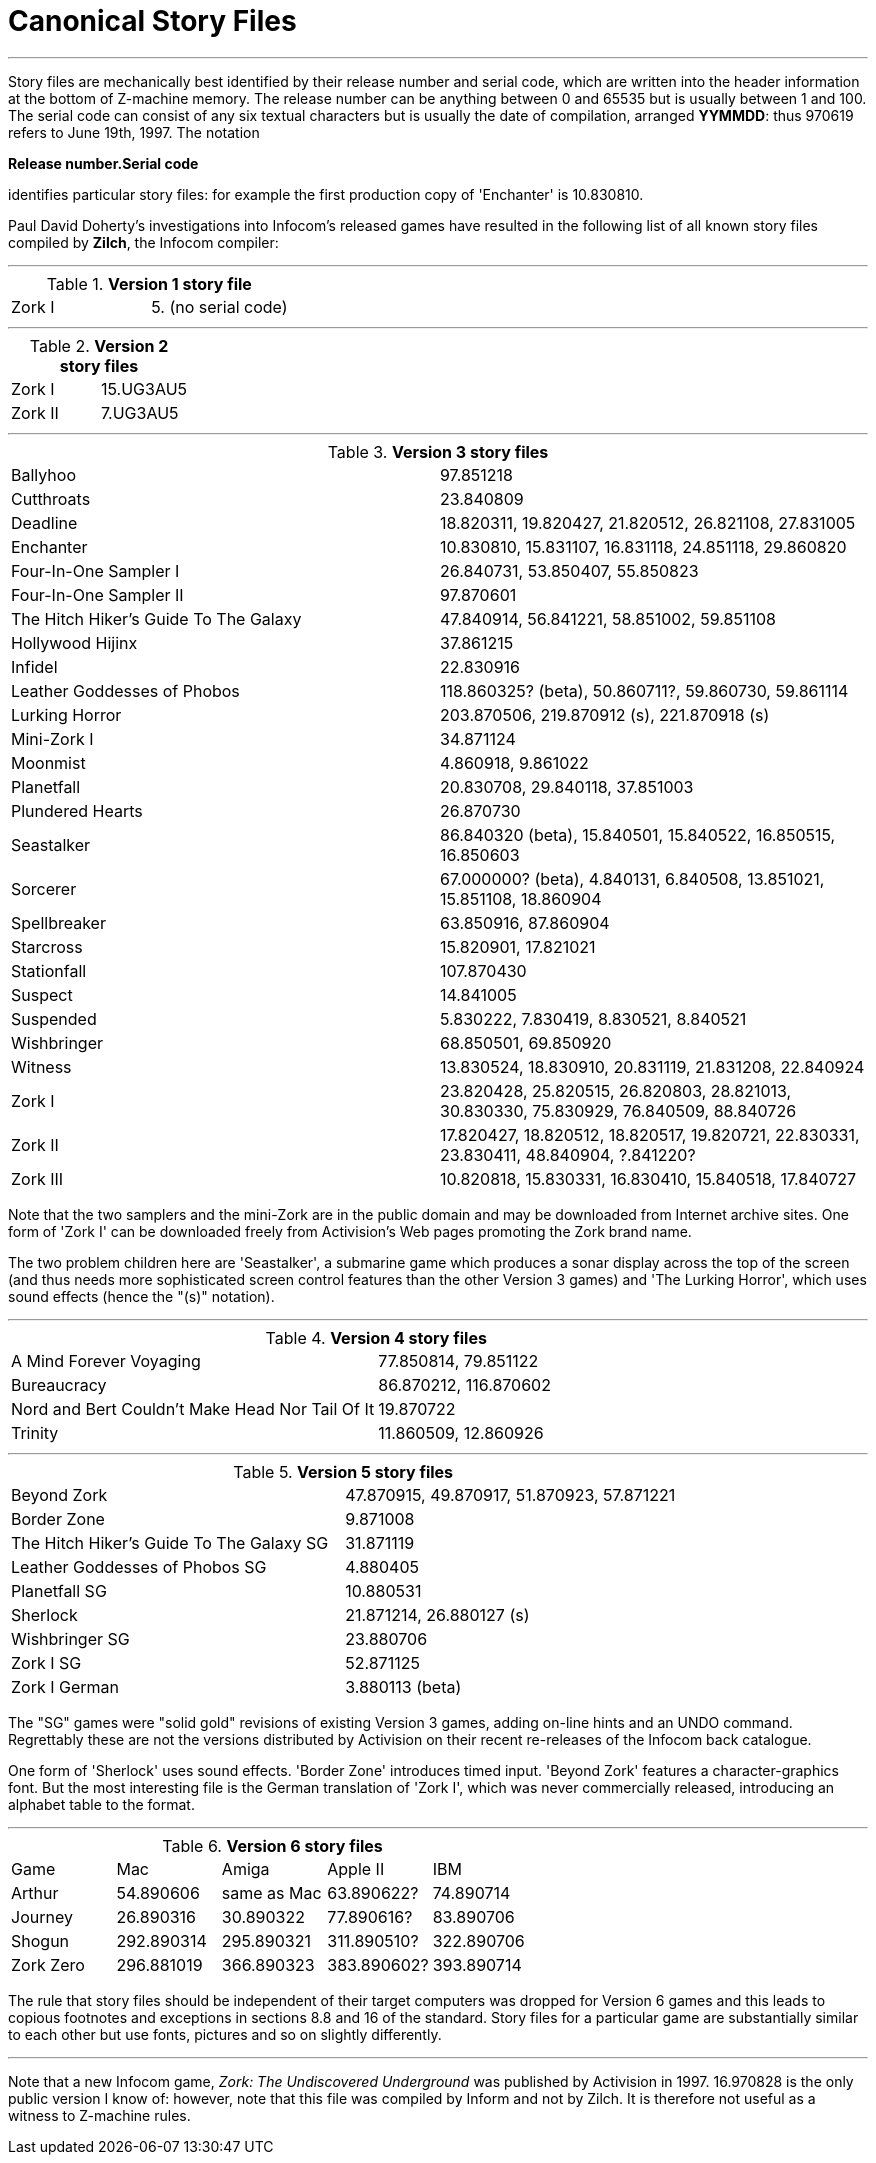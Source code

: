 [appendix]
= Canonical Story Files

'''''

Story files are mechanically best identified by their release number and serial code, which are written into the header information at the bottom of Z-machine memory. The release number can be anything between 0 and 65535 but is usually between 1 and 100. The serial code can consist of any six textual characters but is usually the date of compilation, arranged *YYMMDD*: thus 970619 refers to June 19th, 1997. The notation

*Release number.Serial code*

identifies particular story files: for example the first production copy of 'Enchanter' is 10.830810.

Paul David Doherty's investigations into Infocom's released games have resulted in the following list of all known story files compiled by *Zilch*, the Infocom compiler:

'''''

.*Version 1 story file*
[cols=",",]
|===
|Zork I |5. (no serial code)
|===

'''''

.*Version 2 story files*
[cols=",",]
|===
|Zork I |15.UG3AU5
|Zork II |7.UG3AU5
|===

'''''

.*Version 3 story files*
[cols=",",]
|===
|Ballyhoo |97.851218
|Cutthroats |23.840809
|Deadline |18.820311, 19.820427, 21.820512, 26.821108, 27.831005
|Enchanter |10.830810, 15.831107, 16.831118, 24.851118, 29.860820
|Four-In-One Sampler I |26.840731, 53.850407, 55.850823
|Four-In-One Sampler II |97.870601
|The Hitch Hiker's Guide To The Galaxy |47.840914, 56.841221, 58.851002, 59.851108
|Hollywood Hijinx |37.861215
|Infidel |22.830916
|Leather Goddesses of Phobos |118.860325? (beta), 50.860711?, 59.860730, 59.861114
|Lurking Horror |203.870506, 219.870912 (s), 221.870918 (s)
|Mini-Zork I |34.871124
|Moonmist |4.860918, 9.861022
|Planetfall |20.830708, 29.840118, 37.851003
|Plundered Hearts |26.870730
|Seastalker |86.840320 (beta), 15.840501, 15.840522, 16.850515, 16.850603
|Sorcerer |67.000000? (beta), 4.840131, 6.840508, 13.851021, 15.851108, 18.860904
|Spellbreaker |63.850916, 87.860904
|Starcross |15.820901, 17.821021
|Stationfall |107.870430
|Suspect |14.841005
|Suspended |5.830222, 7.830419, 8.830521, 8.840521
|Wishbringer |68.850501, 69.850920
|Witness |13.830524, 18.830910, 20.831119, 21.831208, 22.840924
|Zork I |23.820428, 25.820515, 26.820803, 28.821013, 30.830330, 75.830929, 76.840509, 88.840726
|Zork II |17.820427, 18.820512, 18.820517, 19.820721, 22.830331, 23.830411, 48.840904, ?.841220?
|Zork III |10.820818, 15.830331, 16.830410, 15.840518, 17.840727
|===

Note that the two samplers and the mini-Zork are in the public domain and may be downloaded from Internet archive sites. One form of 'Zork I' can be downloaded freely from Activision's Web pages promoting the Zork brand name.

The two problem children here are 'Seastalker', a submarine game which produces a sonar display across the top of the screen (and thus needs more sophisticated screen control features than the other Version 3 games) and 'The Lurking Horror', which uses sound effects (hence the "(s)" notation).

'''''

.*Version 4 story files*
[cols=",",]
|===
|A Mind Forever Voyaging |77.850814, 79.851122
|Bureaucracy |86.870212, 116.870602
|Nord and Bert Couldn't Make Head Nor Tail Of It |19.870722
|Trinity |11.860509, 12.860926
|===

'''''

.*Version 5 story files*
[cols=",",]
|===
|Beyond Zork |47.870915, 49.870917, 51.870923, 57.871221
|Border Zone |9.871008
|The Hitch Hiker's Guide To The Galaxy SG |31.871119
|Leather Goddesses of Phobos SG |4.880405
|Planetfall SG |10.880531
|Sherlock |21.871214, 26.880127 (s)
|Wishbringer SG |23.880706
|Zork I SG |52.871125
|Zork I German |3.880113 (beta)
|===

The "SG" games were "solid gold" revisions of existing Version 3 games, adding on-line hints and an UNDO command. Regrettably these are not the versions distributed by Activision on their recent re-releases of the Infocom back catalogue.

One form of 'Sherlock' uses sound effects. 'Border Zone' introduces timed input. 'Beyond Zork' features a character-graphics font. But the most interesting file is the German translation of 'Zork I', which was never commercially released, introducing an alphabet table to the format.

'''''

.*Version 6 story files*
[cols=",,,,",]
|===
|Game |Mac |Amiga |Apple II |IBM
|Arthur |54.890606 |same as Mac |63.890622? |74.890714
|Journey |26.890316 |30.890322 |77.890616? |83.890706
|Shogun |292.890314 |295.890321 |311.890510? |322.890706
|Zork Zero |296.881019 |366.890323 |383.890602? |393.890714
|===

The rule that story files should be independent of their target computers was dropped for Version 6 games and this leads to copious footnotes and exceptions in sections 8.8 and 16 of the standard. Story files for a particular game are substantially similar to each other but use fonts, pictures and so on slightly differently.

'''''

Note that a new Infocom game, _Zork: The Undiscovered Underground_ was published by Activision in 1997. 16.970828 is the only public version I know of: however, note that this file was compiled by Inform and not by Zilch. It is therefore not useful as a witness to Z-machine rules.
